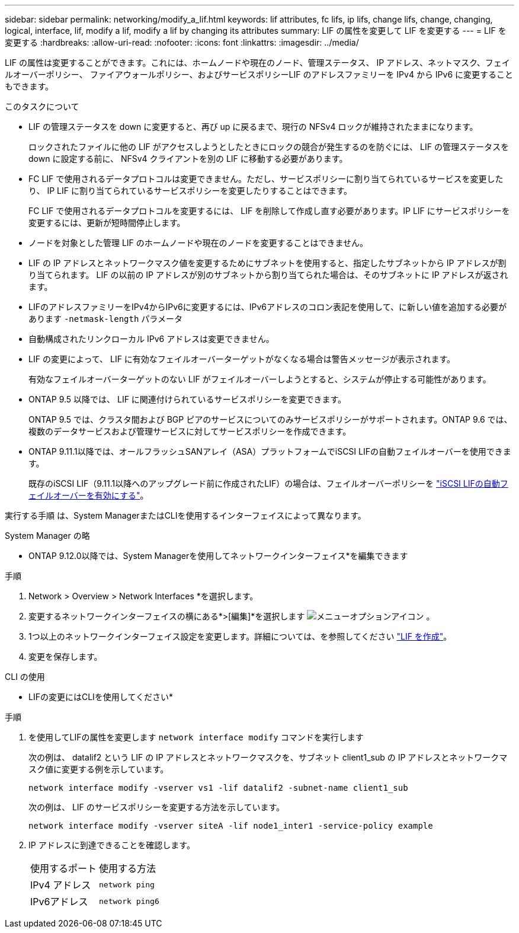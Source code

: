 ---
sidebar: sidebar 
permalink: networking/modify_a_lif.html 
keywords: lif attributes, fc lifs, ip lifs, change lifs, change, changing, logical, interface, lif, modify a lif, modify a lif by changing its attributes 
summary: LIF の属性を変更して LIF を変更する 
---
= LIF を変更する
:hardbreaks:
:allow-uri-read: 
:nofooter: 
:icons: font
:linkattrs: 
:imagesdir: ../media/


[role="lead"]
LIF の属性は変更することができます。これには、ホームノードや現在のノード、管理ステータス、 IP アドレス、ネットマスク、フェイルオーバーポリシー、 ファイアウォールポリシー、およびサービスポリシーLIF のアドレスファミリーを IPv4 から IPv6 に変更することもできます。

.このタスクについて
* LIF の管理ステータスを down に変更すると、再び up に戻るまで、現行の NFSv4 ロックが維持されたままになります。
+
ロックされたファイルに他の LIF がアクセスしようとしたときにロックの競合が発生するのを防ぐには、 LIF の管理ステータスを down に設定する前に、 NFSv4 クライアントを別の LIF に移動する必要があります。

* FC LIF で使用されるデータプロトコルは変更できません。ただし、サービスポリシーに割り当てられているサービスを変更したり、 IP LIF に割り当てられているサービスポリシーを変更したりすることはできます。
+
FC LIF で使用されるデータプロトコルを変更するには、 LIF を削除して作成し直す必要があります。IP LIF にサービスポリシーを変更するには、更新が短時間停止します。

* ノードを対象とした管理 LIF のホームノードや現在のノードを変更することはできません。
* LIF の IP アドレスとネットワークマスク値を変更するためにサブネットを使用すると、指定したサブネットから IP アドレスが割り当てられます。 LIF の以前の IP アドレスが別のサブネットから割り当てられた場合は、そのサブネットに IP アドレスが返されます。
* LIFのアドレスファミリーをIPv4からIPv6に変更するには、IPv6アドレスのコロン表記を使用して、に新しい値を追加する必要があります `-netmask-length` パラメータ
* 自動構成されたリンクローカル IPv6 アドレスは変更できません。
* LIF の変更によって、 LIF に有効なフェイルオーバーターゲットがなくなる場合は警告メッセージが表示されます。
+
有効なフェイルオーバーターゲットのない LIF がフェイルオーバーしようとすると、システムが停止する可能性があります。

* ONTAP 9.5 以降では、 LIF に関連付けられているサービスポリシーを変更できます。
+
ONTAP 9.5 では、クラスタ間および BGP ピアのサービスについてのみサービスポリシーがサポートされます。ONTAP 9.6 では、複数のデータサービスおよび管理サービスに対してサービスポリシーを作成できます。

* ONTAP 9.11.1以降では、オールフラッシュSANアレイ（ASA）プラットフォームでiSCSI LIFの自動フェイルオーバーを使用できます。
+
既存のiSCSI LIF（9.11.1以降へのアップグレード前に作成されたLIF）の場合は、フェイルオーバーポリシーを link:../san-admin/asa-iscsi-lif-fo-task.html["iSCSI LIFの自動フェイルオーバーを有効にする"]。



実行する手順 は、System ManagerまたはCLIを使用するインターフェイスによって異なります。

[role="tabbed-block"]
====
.System Manager の略
--
* ONTAP 9.12.0以降では、System Managerを使用してネットワークインターフェイス*を編集できます

.手順
. Network > Overview > Network Interfaces *を選択します。
. 変更するネットワークインターフェイスの横にある*>[編集]*を選択します image:icon_kabob.gif["メニューオプションアイコン"] 。
. 1つ以上のネットワークインターフェイス設定を変更します。詳細については、を参照してください link:create_a_lif.html["LIF を作成"]。
. 変更を保存します。


--
.CLI の使用
--
* LIFの変更にはCLIを使用してください*

.手順
. を使用してLIFの属性を変更します `network interface modify` コマンドを実行します
+
次の例は、 datalif2 という LIF の IP アドレスとネットワークマスクを、サブネット client1_sub の IP アドレスとネットワークマスク値に変更する例を示しています。

+
....
network interface modify -vserver vs1 -lif datalif2 -subnet-name client1_sub
....
+
次の例は、 LIF のサービスポリシーを変更する方法を示しています。

+
....
network interface modify -vserver siteA -lif node1_inter1 -service-policy example
....
. IP アドレスに到達できることを確認します。
+
|===


| 使用するポート | 使用する方法 


 a| 
IPv4 アドレス
 a| 
`network ping`



 a| 
IPv6アドレス
 a| 
`network ping6`

|===


--
====